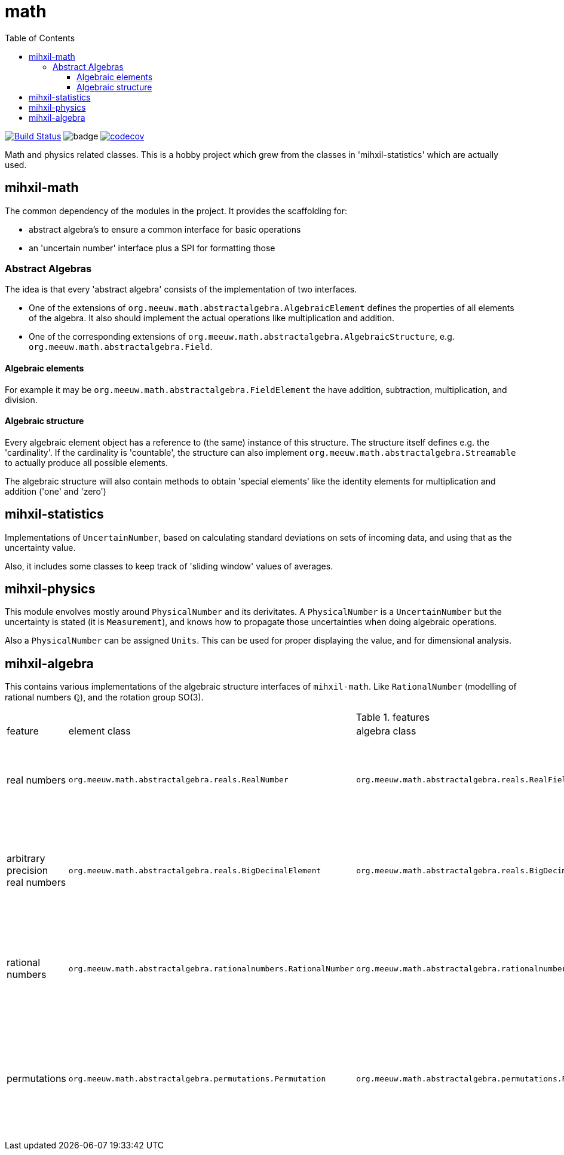 = math
:toc:
:toclevels: 4

image:https://travis-ci.org/mihxil/math.svg?[Build Status,link=https://travis-ci.org/mihxil/math]
image:https://github.com/mihxil/math/workflows/Maven%20Package/badge.svg[]
image:https://codecov.io/gh/mihxil/math/branch/master/graph/badge.svg[codecov,link=https://codecov.io/gh/mihxil/math]

Math and physics related classes. This is a hobby project which grew from the classes in 'mihxil-statistics' which are actually used.

== mihxil-math

The common dependency of the modules in the project. It provides the scaffolding for:

- abstract algebra's to ensure a common interface for basic operations
- an 'uncertain number' interface plus a SPI for formatting those

=== Abstract Algebras

The idea is that every 'abstract algebra' consists of the implementation of two interfaces.

- One of the extensions of `org.meeuw.math.abstractalgebra.AlgebraicElement` defines the properties of all elements of the algebra. It also should implement the actual operations like multiplication and addition.

- One of the corresponding extensions of `org.meeuw.math.abstractalgebra.AlgebraicStructure`, e.g. `org.meeuw.math.abstractalgebra.Field`.

==== Algebraic elements

For example it may be `org.meeuw.math.abstractalgebra.FieldElement` the have  addition, subtraction, multiplication, and division.

==== Algebraic structure

Every algebraic element object has a reference to (the same)  instance of this structure. The structure itself defines e.g. the 'cardinality'. If the cardinality is 'countable', the structure can also implement `org.meeuw.math.abstractalgebra.Streamable` to actually produce all possible elements.

The algebraic structure will also contain methods to obtain 'special elements' like the identity elements for multiplication and addition ('one' and 'zero')


== mihxil-statistics

Implementations of `UncertainNumber`, based on calculating standard deviations on sets of incoming data, and using that as the uncertainty value.

Also, it includes some classes to keep track of 'sliding window' values of averages.

== mihxil-physics

This module envolves mostly around `PhysicalNumber` and its derivitates. A `PhysicalNumber` is a `UncertainNumber` but the uncertainty is stated (it is  `Measurement`), and knows how to propagate those uncertainties when doing algebraic operations.

Also a `PhysicalNumber` can be assigned `Units`. This can be used for proper displaying the value, and for dimensional analysis.

== mihxil-algebra

This contains various implementations of the algebraic structure interfaces of `mihxil-math`. Like `RationalNumber` (modelling of rational numbers ℚ), and the rotation group SO(3).


.features
|===
| feature | element class | algebra class | description | features
| real numbers
|`org.meeuw.math.abstractalgebra.reals.RealNumber`
| `org.meeuw.math.abstractalgebra.reals.RealField`
| The field of real numbers, backed by the java primitive `double`
|

| arbitrary precision real numbers
| `org.meeuw.math.abstractalgebra.reals.BigDecimalElement`
| `org.meeuw.math.abstractalgebra.reals.BigDecimalField`
| The field of real numbers, backed by the java arbitrary precision 'BigDecimal'
|

| rational numbers
| `org.meeuw.math.abstractalgebra.rationalnumbers.RationalNumber`
| `org.meeuw.math.abstractalgebra.rationalnumbers.RationalNumbers`
| The field of rational numbers. Implemented using two arbitrary sized `BigIntegers`.
| Can be streamed (resulting an infinite stream of rational numbers)

| permutations
| `org.meeuw.math.abstractalgebra.permutations.Permutation`
| `org.meeuw.math.abstractalgebra.permutations.PermutationGroup`
| The permutation group. An example of a non-abelian finite group.
| Contains an implementation of 'all permutation'
a permuation is a function, and operators on any array of big enough size.
|===
